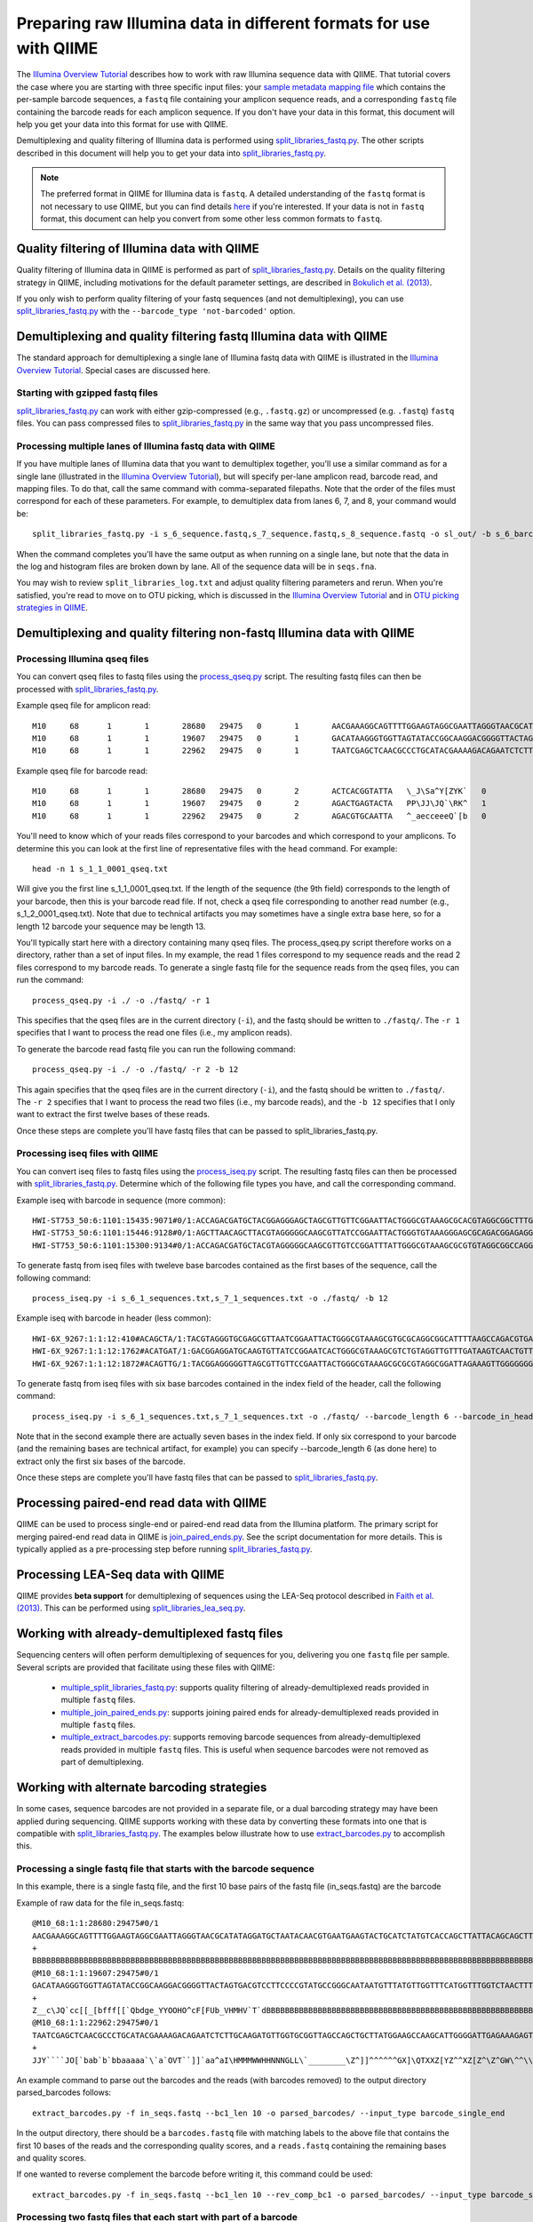 .. _processing_illumina_data:

========================================================================
Preparing raw Illumina data in different formats for use with QIIME
========================================================================

The `Illumina Overview Tutorial <./illumina_overview_tutorial.html>`_ describes how to work with raw Illumina sequence data with QIIME. That tutorial covers the case where you are starting with three specific input files: your `sample metadata mapping file  <../documentation/file_formats.html#metadata-mapping-files>`_ which contains the per-sample barcode sequences, a ``fastq`` file containing your amplicon sequence reads, and a corresponding ``fastq`` file containing the barcode reads for each amplicon sequence. If you don't have your data in this format, this document will help you get your data into this format for use with QIIME.

Demultiplexing and quality filtering of Illumina data is performed using `split_libraries_fastq.py <../scripts/split_libraries_fastq.html>`_. The other scripts described in this document will help you to get your data into `split_libraries_fastq.py <../scripts/split_libraries_fastq.html>`_.

.. note:: The preferred format in QIIME for Illumina data is ``fastq``. A detailed understanding of the ``fastq`` format is not necessary to use QIIME, but you can find details `here <http://scikit-bio.org/docs/latest/generated/skbio.io.fastq.html>`_ if you're interested. If your data is not in ``fastq`` format, this document can help you convert from some other less common formats to ``fastq``.

.. _illumina_quality_filtering:

Quality filtering of Illumina data with QIIME
=============================================

Quality filtering of Illumina data in QIIME is performed as part of `split_libraries_fastq.py <../scripts/split_libraries_fastq.html>`_. Details on the quality filtering strategy in QIIME, including motivations for the default parameter settings, are described in `Bokulich et al. (2013) <http://www.ncbi.nlm.nih.gov/pmc/articles/PMC3531572/>`_.

If you only wish to perform quality filtering of your fastq sequences (and not demultiplexing), you can use `split_libraries_fastq.py <../scripts/split_libraries_fastq.html>`_ with the ``--barcode_type 'not-barcoded'`` option.

Demultiplexing and quality filtering fastq Illumina data with QIIME
===================================================================

The standard approach for demultiplexing a single lane of Illumina fastq data with QIIME is illustrated in the `Illumina Overview Tutorial <./illumina_overview_tutorial.html>`_. Special cases are discussed here.

Starting with gzipped fastq files
---------------------------------

`split_libraries_fastq.py <../scripts/split_libraries_fastq.html>`_ can work with either gzip-compressed (e.g., ``.fastq.gz``) or uncompressed (e.g. ``.fastq``) ``fastq`` files. You can pass compressed files to `split_libraries_fastq.py <../scripts/split_libraries_fastq.html>`_ in the same way that you pass uncompressed files.

Processing multiple lanes of Illumina fastq data with QIIME
-----------------------------------------------------------

If you have multiple lanes of Illumina data that you want to demultiplex together, you'll use a similar command as for a single lane (illustrated in the `Illumina Overview Tutorial <./illumina_overview_tutorial.html>`_), but will specify per-lane amplicon read, barcode read, and mapping files. To do that, call the same command with comma-separated filepaths. Note that the order of the files must correspond for each of these parameters. For example, to demultiplex data from lanes 6, 7, and 8, your command would be::

	split_libraries_fastq.py -i s_6_sequence.fastq,s_7_sequence.fastq,s_8_sequence.fastq -o sl_out/ -b s_6_barcode.fastq,s_7_barcode.fastq,s_8_barcode.fastq -m s_6_map.txt,s_7_map.txt,s_8_map.txt

When the command completes you'll have the same output as when running on a single lane, but note that the data in the log and histogram files are broken down by lane. All of the sequence data will be in ``seqs.fna``.

You may wish to review ``split_libraries_log.txt`` and adjust quality filtering parameters and rerun. When you're satisfied, you're read to move on to OTU picking, which is discussed in the `Illumina Overview Tutorial <./illumina_overview_tutorial.html>`_ and in `OTU picking strategies in QIIME <otu_picking.html>`_.

.. _other_file_formats:

Demultiplexing and quality filtering non-fastq Illumina data with QIIME
=======================================================================

Processing Illumina qseq files
------------------------------

You can convert qseq files to fastq files using the `process_qseq.py <../scripts/process_qseq.html>`_ script. The resulting fastq files can then be processed with `split_libraries_fastq.py <../scripts/split_libraries_fastq.html>`_.

Example qseq file for amplicon read::

	M10	68	1	1	28680	29475	0	1	AACGAAAGGCAGTTTTGGAAGTAGGCGAATTAGGGTAACGCATATAGGATGCTAATACAACGTGAATGAAGTACTGCATCTATGTCACCAGCTTATTACAGCAGCTTGTCATACATGGCCGTACAGGAAACACACATCATAGCATCACACGA	BBBBBBBBBBBBBBBBBBBBBBBBBBBBBBBBBBBBBBBBBBBBBBBBBBBBBBBBBBBBBBBBBBBBBBBBBBBBBBBBBBBBBBBBBBBBBBBBBBBBBBBBBBBBBBBBBBBBBBBBBBBBBBBBBBBBBBBBBBBBBBBBBBBBBBBB	0
	M10	68	1	1	19607	29475	0	1	GACATAAGGGTGGTTAGTATACCGGCAAGGACGGGGTTACTAGTGACGTCCTTCCCCGTATGCCGGGCAATAATGTTTATGTTGGTTTCATGGTTTGGTCTAACTTTACCGCTACTAAATGCTGCGGATTGGTTTCGCTGAATCAGATTATT	Z__c\JQ`cc[[_[bfff[[`Qbdge_YYOOHO^cF[FUb_VHMHV`T`dBBBBBBBBBBBBBBBBBBBBBBBBBBBBBBBBBBBBBBBBBBBBBBBBBBBBBBBBBBBBBBBBBBBBBBBBBBBBBBBBBBBBBBBBBBBBBBBBBBBBBB	1
	M10	68	1	1	22962	29475	0	1	TAATCGAGCTCAACGCCCTGCATACGAAAAGACAGAATCTCTTGCAAGATGTTGGTGCGGTTAGCCAGCTGCTTATGGAAGCCAAGCATTGGGGATTGAGAAAGAGTAGAAATGCCACAAGCCTCAATAGCAGGTTTAAGAGCCTCGATACG	JJY````JO[`bab`b`bbaaaaa`\`a`OVT``]]`aa^aI\HMMMWWHHNNNGLL\`________\Z^]]^^^^^^GX]\QTXXZ[YZ^^XZ[Z^\Z^GW\^^\\^^^VZ\Y^^^^\\\\[^[\\\^VWYWWXWWZYZW^[X^\\Z^[TQ	0

Example qseq file for barcode read::

	M10	68	1	1	28680	29475	0	2	ACTCACGGTATTA	\_J\Sa^Y[ZYK`	0
	M10	68	1	1	19607	29475	0	2	AGACTGAGTACTA	PP\JJ\JQ`\RK^	1
	M10	68	1	1	22962	29475	0	2	AGACGTGCAATTA	^_aecceeeQ`[b	0

You'll need to know which of your reads files correspond to your barcodes and which correspond to your amplicons. To determine this you can look at the first line of representative files with the ``head`` command. For example::

	head -n 1 s_1_1_0001_qseq.txt

Will give you the first line s_1_1_0001_qseq.txt. If the length of the sequence (the 9th field) corresponds to the length of your barcode, then this is your barcode read file. If not, check a qseq file corresponding to another read number (e.g., s_1_2_0001_qseq.txt). Note that due to technical artifacts you may sometimes have a single extra base here, so for a length 12 barcode your sequence may be length 13.

You'll typically start here with a directory containing many qseq files. The process_qseq.py script therefore works on a directory, rather than a set of input files. In my example, the read 1 files correspond to my sequence reads and the read 2 files correspond to my barcode reads. To generate a single fastq file for the sequence reads from the qseq files, you can run the command::

	process_qseq.py -i ./ -o ./fastq/ -r 1

This specifies that the qseq files are in the current directory (``-i``), and the fastq should be written to ``./fastq/``. The ``-r 1`` specifies that I want to process the read one files (i.e., my amplicon reads).

To generate the barcode read fastq file you can run the following command::

	process_qseq.py -i ./ -o ./fastq/ -r 2 -b 12

This again specifies that the qseq files are in the current directory (``-i``), and the fastq should be written to ``./fastq/``. The ``-r 2`` specifies that I want to process the read two files (i.e., my barcode reads), and the ``-b 12`` specifies that I only want to extract the first twelve bases of these reads.

Once these steps are complete you'll have fastq files that can be passed to split_libraries_fastq.py.

Processing iseq files with QIIME
--------------------------------

You can convert iseq files to fastq files using the `process_iseq.py <../scripts/process_iseq.html>`_ script. The resulting fastq files can then be processed with `split_libraries_fastq.py <../scripts/split_libraries_fastq.html>`_. Determine which of the following file types you have, and call the corresponding command.

Example iseq with barcode in sequence (more common)::

	HWI-ST753_50:6:1101:15435:9071#0/1:ACCAGACGATGCTACGGAGGGAGCTAGCGTTGTTCGGAATTACTGGGCGTAAAGCGCACGTAGGCGGCTTTGTAAGTTAGAGGTGAAAGCCTGGAGCTCAAC:gggggggfggdegggggggggggggggggggegggggggggegggggggeggcccccFUZSU_]]^^ggggggdggdgeeeccYacadcbeddceegggeeg
	HWI-ST753_50:6:1101:15446:9128#0/1:AGCTTAACAGCTTACGTAGGGGGCAAGCGTTATCCGGAATTACTGGGTGTAAAGGGAGCGCAGACGGAGAGGCAAGTCAGCTGTGAAAACTCCAGGCTTAAC:BBBBBBBBBBBB`_```_I^HM^`__`____I^^_`_`N``_______`__`___`_\_`G_^L^^^FDJTI^^^ZW^G^BBBBBBBBBBBBBBBBBBBBBB
	HWI-ST753_50:6:1101:15300:9134#0/1:ACCAGACGATGCTACGTAGGGGGCAAGCGTTGTCCGGATTTATTGGGCGTAAAGCGCGTGTAGGCGGCCAGGTAGGTCCGTTGTGAAAACTGGAGGCTTAAC:gggggggggcgcggggegggggeggfgggggggggggggggfggggggggggffMffa^cbbgggggggeggdedfb`dfeee`db^fffffge\geggdfg

To generate fastq from iseq files with tweleve base barcodes contained as the first bases of the sequence, call the following command::

	process_iseq.py -i s_6_1_sequences.txt,s_7_1_sequences.txt -o ./fastq/ -b 12


Example iseq with barcode in header (less common)::

	HWI-6X_9267:1:1:12:410#ACAGCTA/1:TACGTAGGGTGCGAGCGTTAATCGGAATTACTGGGCGTAAAGCGTGCGCAGGCGGCATTTTAAGCCAGACGTGAAATCCCCGGGCTTAACCTGGGAACTG:abbb`aaa`^aa```ba`aaaabaaaabaaaa^[Y]^__a`abb`aaaa]Y\\_a[Y_a`a```a__]aaXT\`^\_]`a^^WSZ\JNY]^a`ORO^^`Y
	HWI-6X_9267:1:1:12:1762#ACATGAT/1:GACGGAGGATGCAAGTGTTATCCGGAATCACTGGGCGTAAAGCGTCTGTAGGTTGTTTGATAAGTCAACTGTTAAATCTTGAAGCTCAACTTCAAAATCG:aaaaaaaaabaaaaa_aaaaaa`aaaaaaaa`aa``a]aa```a^a^`\```\a`^aaa_\__]]_a_``^``a^^a^b[`SJN]Y_ZZ]^W___`_^U[
	HWI-6X_9267:1:1:12:1872#ACAGTTG/1:TACGGAGGGGGTTAGCGTTGTTCCGAATTACTGGGCGTAAAGCGCGCGTAGGCGGATTAGAAAGTTGGGGGGGAAATCCCGGGGCTCAACCCCGGACGTG:aaaaa_aaaa`[a_a`aaaa]a[MY``a\a`aaaaa_\]_\__[_]W]^[[U]aXRZ\W[J\KVTX]\YZZDVY]SUBBBBBBBBBBBBBBBBBBBBBBB

To generate fastq from iseq files with six base barcodes contained in the index field of the header, call the following command::

	process_iseq.py -i s_6_1_sequences.txt,s_7_1_sequences.txt -o ./fastq/ --barcode_length 6 --barcode_in_header

Note that in the second example there are actually seven bases in the index field. If only six correspond to your barcode (and the remaining bases are technical artifact, for example) you can specify --barcode_length 6 (as done here) to extract only the first six bases of the barcode.

Once these steps are complete you'll have fastq files that can be passed to `split_libraries_fastq.py <../scripts/split_libraries_fastq.html>`_.

Processing paired-end read data with QIIME
==========================================

QIIME can be used to process single-end or paired-end read data from the Illumina platform. The primary script for merging paired-end read data in QIIME is `join_paired_ends.py <../scripts/join_paired_ends.html>`_. See the script documentation for more details. This is typically applied as a pre-processing step before running `split_libraries_fastq.py <../scripts/split_libraries_fastq.html>`_.


Processing LEA-Seq data with QIIME
==================================

QIIME provides **beta support** for demultiplexing of sequences using the LEA-Seq protocol described in `Faith et al. (2013) <http://www.sciencemag.org/content/341/6141/1237439>`_. This can be performed using `split_libraries_lea_seq.py <../scripts/split_libraries_lea_seq.html>`_.


Working with already-demultiplexed fastq files
==============================================

Sequencing centers will often perform demultiplexing of sequences for you, delivering you one ``fastq`` file per sample. Several scripts are provided that facilitate using these files with QIIME:

 * `multiple_split_libraries_fastq.py <../scripts/multiple_split_libraries_fastq.html>`_: supports quality filtering of already-demultiplexed reads provided in multiple ``fastq`` files.
 * `multiple_join_paired_ends.py <../scripts/multiple_join_paired_ends.html>`_: supports joining paired ends for already-demultiplexed reads provided in multiple ``fastq`` files.
 * `multiple_extract_barcodes.py <../scripts/multiple_extract_barcodes.html>`_: supports removing barcode sequences from already-demultiplexed reads provided in multiple ``fastq`` files. This is useful when sequence barcodes were not removed as part of demultiplexing.

Working with alternate barcoding strategies
===========================================

In some cases, sequence barcodes are not provided in a separate file, or a dual barcoding strategy may have been applied during sequencing. QIIME supports working with these data by converting these formats into one that is compatible with `split_libraries_fastq.py <../scripts/split_libraries_fastq.html>`_. The examples below illustrate how to use `extract_barcodes.py <../scripts/extract_barcodes.html>`_ to accomplish this.

Processing a single fastq file that starts with the barcode sequence
--------------------------------------------------------------------

In this example, there is a single fastq file, and the first 10 base pairs of the fastq file (in_seqs.fastq) are the barcode

Example of raw data for the file in_seqs.fastq::

	@M10_68:1:1:28680:29475#0/1
	AACGAAAGGCAGTTTTGGAAGTAGGCGAATTAGGGTAACGCATATAGGATGCTAATACAACGTGAATGAAGTACTGCATCTATGTCACCAGCTTATTACAGCAGCTTGTCATACATGGCCGTACAGGAAACACACATCATAGCATCACACGA
	+
	BBBBBBBBBBBBBBBBBBBBBBBBBBBBBBBBBBBBBBBBBBBBBBBBBBBBBBBBBBBBBBBBBBBBBBBBBBBBBBBBBBBBBBBBBBBBBBBBBBBBBBBBBBBBBBBBBBBBBBBBBBBBBBBBBBBBBBBBBBBBBBBBBBBBBBBB
	@M10_68:1:1:19607:29475#0/1
	GACATAAGGGTGGTTAGTATACCGGCAAGGACGGGGTTACTAGTGACGTCCTTCCCCGTATGCCGGGCAATAATGTTTATGTTGGTTTCATGGTTTGGTCTAACTTTACCGCTACTAAATGCTGCGGATTGGTTTCGCTGAATCAGATTATT
	+
	Z__c\JQ`cc[[_[bfff[[`Qbdge_YYOOHO^cF[FUb_VHMHV`T`dBBBBBBBBBBBBBBBBBBBBBBBBBBBBBBBBBBBBBBBBBBBBBBBBBBBBBBBBBBBBBBBBBBBBBBBBBBBBBBBBBBBBBBBBBBBBBBBBBBBBBB
	@M10_68:1:1:22962:29475#0/1
	TAATCGAGCTCAACGCCCTGCATACGAAAAGACAGAATCTCTTGCAAGATGTTGGTGCGGTTAGCCAGCTGCTTATGGAAGCCAAGCATTGGGGATTGAGAAAGAGTAGAAATGCCACAAGCCTCAATAGCAGGTTTAAGAGCCTCGATACG
	+
	JJY````JO[`bab`b`bbaaaaa`\`a`OVT``]]`aa^aI\HMMMWWHHNNNGLL\`________\Z^]]^^^^^^GX]\QTXXZ[YZ^^XZ[Z^\Z^GW\^^\\^^^VZ\Y^^^^\\\\[^[\\\^VWYWWXWWZYZW^[X^\\Z^[TQ

An example command to parse out the barcodes and the reads (with barcodes removed) to the output directory parsed_barcodes follows::

	extract_barcodes.py -f in_seqs.fastq --bc1_len 10 -o parsed_barcodes/ --input_type barcode_single_end

In the output directory, there should be a ``barcodes.fastq`` file with matching labels to the above file that contains the first 10 bases of the reads and the corresponding quality scores, and a ``reads.fastq`` containing the remaining bases and quality scores.

If one wanted to reverse complement the barcode before writing it, this command could be used::

	extract_barcodes.py -f in_seqs.fastq --bc1_len 10 --rev_comp_bc1 -o parsed_barcodes/ --input_type barcode_single_end

Processing two fastq files that each start with part of a barcode
-----------------------------------------------------------------

In this example, there are two reads, reads1.fastq and reads2.fastq. reads1.fastq starts with 6 bases of a barcode, and reads2.fastq has the remaining 8 bases of this barcode, which need to be pulled from the sequences and combined in an output ``barcodes.fastq`` file::

	extract_barcodes.py --input_type barcode_paired_end -f reads1.fastq -r reads2.fastq --bc1_len 6 --bc2_len 8 -o parsed_barcodes/

To change the order of the barcodes written, simply change the values/files of the ``-f``, ``-r``, ``--bc1_len``, and ``--bc2_len`` parameters::

	extract_barcodes.py --input_type barcode_paired_end -f reads2.fastq -r reads1.fastq --bc1_len 8 --bc2_len 6 -o parsed_barcodes/

The barcodes can each be reverse complemented before writing via the ``--rev_comp_bc1`` and ``--rev_comp_bc2`` parameters.

In some sequencing reactions, the orientation of the reads is random, so in the reads1.fastq and reads2.fastq example above, there would be a mixture of amplicons in different orientations. One solution is to attempt to orient the reads by looking for the forward and reverse primers in the sequences, and selectively writing out reads that match the orientation of the forward primer to reads1 and reads that match the reverse primer to reads2. One must supply a metadata mapping file that contains the LinkerPrimerSequence and ReversePrimer fields (all primers should be written in 5'->3' orientation). See `metadata mapping file format <../documentation/file_formats.html#metadata-mapping-files>`_ for more information. An example command to attempt read orientation::

	extract_barcodes.py --input_type barcode_paired_end -m mapping_file.txt -a -f reads1.fastq -r reads2.fastq --bc1_len 6 --bc2_len 8 -o parsed_barcodes/

In addition to the normal ``barcodes.fastq``, ``reads1.fastq``, and ``reads2.fastq`` files, there will be additional files labeled as ``_not_oriented.fastq`` where the primers could not be found. These are all written and have the barcodes processed in the order that the files were supplied in.

With paired sequences, one could run into issues of labels not matching-this can be suppressed with the ``--disable_header_match`` option, but one should be careful about making sure the reads are actually matched up if this option is used.

Two index/barcode reads and two fastq reads
-------------------------------------------

This situation can be treated as a special case of paired-end reads. One could supply the index files (labeled as index1.fastq, index2.fastq) and use the ``--input_type barcode_paired_end``::

	extract_barcodes.py --input_type barcode_paired_end -f index1.fastq -r index2.fastq --bc1_len 6 --bc2_len 6 -o parsed_barcodes/

The output ``barcodes.fastq`` file would be used for downstream processing, and the reads1 and reads2 files could be ignored.

Processing a single stitched read that contains barcodes on each end
--------------------------------------------------------------------

In this case, a single stitched fastq file (reads.fastq) is present that contains 6 base pair barcodes on each end. We can write the barcodes and the stitched read (sans barcodes) to the output directory parsed_barcodes with this command::

	extract_barcodes.py --input_type barcode_paired_stitched -f reads.fastq --bc1_len 6 --bc2_len 6 -o parsed_barcodes/

To switch the order of the barcodes (i.e., the barcode at the end of the read is written first), the ``--switch_bc_order`` option could be enabled. The barcodes can individually, or both, be reverse complemented in the same manner as described above. Additionally, one can attempt to orient the sequences as described in the paired-end read example. In this case, the orientation process will reverse complement the stitched reads to try and match the orientation of the forward primers.

Barcodes in fastq labels
------------------------

In some cases, sequencing centers will put the barcode sequences in the fastq labels before handing it off. It is important to look for the character immediately in front of the barcode and the length of the barcode::

	@MCIC-SOLEXA_0051_FC:1:1:4065:1039#CGATGT/1
	NNNNNNNNNNNNNNNNNNNNNNNNNNNNNNNNNNNNNNNNNNNNNNNNNNNNNNNNNNNNNNNNNNNNNNNNNNNNNN
	+MCIC-SOLEXA_0051_FC:1:1:4065:1039#CGATGT/1
	KPPPQWWWWWQQ________BBBBBBBBBBBBBBBBBBBBBBBBBBBBBBBBBBBBBBBBBBBBBBBBBBBBBBBBBB

In this case, the "#" character is before the barcode, and the barcodes are 6 base pairs in length. To parse this example file, called in_seqs.fastq, this example command could be used::

	extract_barcodes.py --input_type barcode_in_label --char_delineator "#" -f in_seqs.fastq --bc1_len 6 -o parsed_barcodes/

A second fastq file could be passed (``-r``) if one had paired files with barcodes in the labels, and the parameters for changing barcode lengths or reverse complementing barcodes all apply.

Processing Joint Genome Institute fastq files
=============================================

The Joint Genome Institute (JGI) delivers a single fastq file to their users, which is not compatible with `split_libraries_fastq.py <../scripts/split_libraries_fastq.html>`_. To fix this issue, first we can split this file into forward and reverse reads and then extract the barcode from the forward file.

The fastq created by JGI alternates the forward and reverse reads in a single file and has the barcode in the header of the file, for example::

	@MISEQ03:64:000000000-A2H3D:1:1101:14358:1530 1:N:0:TCCACAGGAGT
	TNCAGAGGGTGCAAGCGTTAATCGGAATTACTGGGCGTAAAGCGCGCGTAGGTGGTTTGTTAAGTTGGATGTGAAATCCCCGGGCTCAACCTGGGAACTGCATTCAAAACTGACAAGCTAGAGTATGGTAGAGGGTGGTGGAATTTCCTGTGTAGCGGTGAAATGCGTAGATATAGGAAGGAACACCAGTGGCGAAGGCGACCACCTGGACTGAAACTGACACTGAGGGGCGAAAGCGGGGGGGGCAAACG
	+
	?#5<????DDDDDDDDEEEEFFHHHHHHHHHHHHHHDCCHHFGDEHEH>CCE5AEEHHHHHHHHHHHHHHHHHFFFFHHHHHHEEADEEEEEEEEEEEEEEEEEEEEEEE?BEEEEEEEEEEEAEEEE0?A:?EE)8;)0ACEEECECCECAACEE?>)8CCC?CCA8?88ACC*A*::A??:0?C?.?0:?8884>'.''..'0?8C?C**0:0::?ECEE?############################
	@MISEQ03:64:000000000-A2H3D:1:1101:14358:1530 2:N:0:TCCACAGGAGT
	ACGGACTACAAGGGTTTCTAATCCTGTTTGCTCCCCACGCTTTCGCACCTCAGTGTCAGTATCAGTCCAGGTGGTCGCCTTCGCCACTGGTGTTCCTTCCTATATCTACGCATTTCACCGCTACACAGGAAATTCCACCACCCTCTACCATACTCTAGCTTGTCAGTTTTGAATGCAGTTCCCAGGTTGAGCCCGGGGATTTCACATCCAACTTAACAACCCACATACCCGCCTTTTCGCCCAGGTAATCC
	+
	?????@@BDDBDDDBBCFFCFFHIIIIIIIIFGHHHHEHHHIIIHHHHHFHIIHIGHHIDGGHHHHIIIIICEFHIHHCDEHHHHHHFHHCFHDF?FHHFHHHFFDFFFDEDDD..=DDDE@<BFEEFCFFCECE==CACFE?*0:*CCAA?:*:*:0*A?A80:???A?*00:**0*1*:C??C?A?01*0?);>>'.8::A?###############################################
	@MISEQ03:64:000000000-A2H3D:1:1101:14206:1564 1:N:0:TCCACAGGAGT
	TACGTAGGGTGCGAGCGTTAATCGGAATTACTGGGCGTAAAGCGTGCGCAGGCGGTTTTGTAAGTCAGATGTGAAAGCCCCGGGCTCAACCTGGGAACTGCGTTTGAAACTACAAGGCTAGAGTGTAGCAGAGGGGGGTAGAATTCCACGTGTAGCGGTGAAATGCGTAGAGATGGGGAGGAATACCAATGGCGAAGGCAGCCCCCGGGGTTAACACTGACGCCAAGGCACGAAAGCGGGGGGGGCAAACG
	+
	?????BB?DDDDDD@DDCEEFFH>EEFHHHHHHGHHHCEEFFDC5EECCCCCCDECEHF;?DFDDFHDDBBDF?CFDCCFEA@@::;EEEEEEEECBA,BBE?:>AA?CA*:**0:??A:8*:*0*0**0*:?CE?DD'..0????:*:?*0?EC*'.)4.?A***00)'.00*0*08)8??8*0:CEE*0:082.4;**?AEAA?#############################################
	@MISEQ03:64:000000000-A2H3D:1:1101:14206:1564 2:N:0:TCCACAGGAGT
	ACGGACTACAGGGGTTTCTAATCCTGTTTGCTCCCCACGCTTTCGTGCATGAGCGTCAGTGTTAACCCAGGGGGCTGCCTTCGCCATTGGTATTCCTCCACATCTCTACGCATTTCACTGCTACACGTGGAATTCTACCCCCCTCTGCTACACTCTAGCCTTGTAGTTTCAAACGCAGTTCCCAGGTTGAGCCCGGGGCTTTCACATCTGCCTTACAAAACCGCCTGCGCACGCTTTACGCCCCGTAATTC
	+
	?????@@BDDBDDD?@CFFFFFHHHHHFFHHHHHHHHHHH@FFHEDFFH@FHBGCDHHHBFHHHHHHHEHHHHDCCEFFDFFFEE:=?FF?DFDFDFFF==BEE=DBDDEEEEEB,4??EE@EEE,3,3*3,?:?*0ACCEDD88:***?*0:*0***0*?C?00:AE:?EE:*A8'.?:CAA?A80*0*??AA88;28;C##################################################

To split the input file in forward and reverse we will use `extract_reads_from_interleaved_file.py <../scripts/extract_reads_from_interleaved_file.html>`_::

	extract_reads_from_interleaved_file.py -i reads_to_extract.fastq -o extracted_reads

Then the next step is to create the barcode (index) fastq file by using the forward read generated in the previous step and `extract_barcodes.py <../scripts/extract_barcodes.html>`_. Note how we are using the parameter ``-l 11`` because the primers in this example have that length, see header in the example::

	extract_barcodes.py -f extracted_reads/forward_reads.fastq -o barcode_reads -c barcode_in_label --char_delineator '1:N:0:' -l 11
